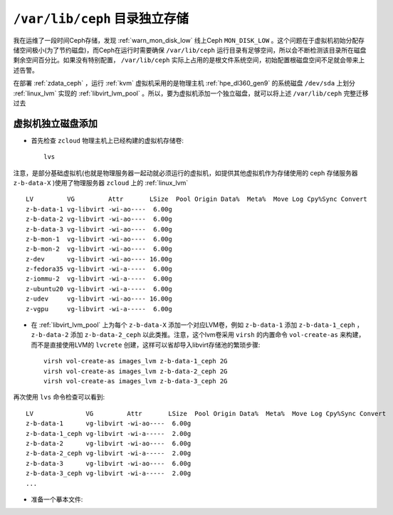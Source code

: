 .. _ceph_var_disk:

================================
``/var/lib/ceph`` 目录独立存储
================================

我在运维了一段时间Ceph存储，发现 :ref:`warn_mon_disk_low` 线上Ceph ``MON_DISK_LOW`` 。这个问题在于虚拟机初始分配存储空间极小(为了节约磁盘)，而Ceph在运行时需要确保 ``/var/lib/ceph`` 运行目录有足够空间，所以会不断检测该目录所在磁盘剩余空间百分比。如果没有特别配置， ``/var/lib/ceph``
实际上占用的是根文件系统空间，初始配置根磁盘空间不足就会带来上述告警。

在部署 :ref:`zdata_ceph` ，运行 :ref:`kvm` 虚拟机采用的是物理主机 :ref:`hpe_dl360_gen9` 的系统磁盘 ``/dev/sda`` 上划分 :ref:`linux_lvm` 实现的 :ref:`libvirt_lvm_pool` 。所以，要为虚拟机添加一个独立磁盘，就可以将上述 ``/var/lib/ceph`` 完整迁移过去

虚拟机独立磁盘添加
======================

- 首先检查 ``zcloud`` 物理主机上已经构建的虚拟机存储卷::

   lvs

注意，是部分基础虚拟机(也就是物理服务器一起动就必须运行的虚拟机，如提供其他虚拟机作为存储使用的 ceph 存储服务器 ``z-b-data-X`` )使用了物理服务器 ``zcloud`` 上的 :ref:`linux_lvm` ::

   LV         VG         Attr       LSize  Pool Origin Data%  Meta%  Move Log Cpy%Sync Convert
   z-b-data-1 vg-libvirt -wi-ao----  6.00g
   z-b-data-2 vg-libvirt -wi-ao----  6.00g
   z-b-data-3 vg-libvirt -wi-ao----  6.00g
   z-b-mon-1  vg-libvirt -wi-ao----  6.00g
   z-b-mon-2  vg-libvirt -wi-ao----  6.00g
   z-dev      vg-libvirt -wi-ao---- 16.00g
   z-fedora35 vg-libvirt -wi-a-----  6.00g
   z-iommu-2  vg-libvirt -wi-a-----  6.00g
   z-ubuntu20 vg-libvirt -wi-a-----  6.00g
   z-udev     vg-libvirt -wi-ao---- 16.00g
   z-vgpu     vg-libvirt -wi-a-----  6.00g 

- 在 :ref:`libvirt_lvm_pool` 上为每个 ``z-b-data-X`` 添加一个对应LVM卷，例如 ``z-b-data-1`` 添加 ``z-b-data-1_ceph`` ， ``z-b-data-2`` 添加 ``z-b-data-2_ceph`` 以此类推。注意，这个lvm卷采用 ``virsh`` 的内置命令 ``vol-create-as`` 来构建，而不是直接使用LVM的 ``lvcrete`` 创建，这样可以省却导入libvirt存储池的繁琐步骤::

   virsh vol-create-as images_lvm z-b-data-1_ceph 2G
   virsh vol-create-as images_lvm z-b-data-2_ceph 2G
   virsh vol-create-as images_lvm z-b-data-3_ceph 2G

再次使用 ``lvs`` 命令检查可以看到::

   LV              VG         Attr       LSize  Pool Origin Data%  Meta%  Move Log Cpy%Sync Convert
   z-b-data-1      vg-libvirt -wi-ao----  6.00g
   z-b-data-1_ceph vg-libvirt -wi-a-----  2.00g
   z-b-data-2      vg-libvirt -wi-ao----  6.00g
   z-b-data-2_ceph vg-libvirt -wi-a-----  2.00g
   z-b-data-3      vg-libvirt -wi-ao----  6.00g
   z-b-data-3_ceph vg-libvirt -wi-a-----  2.00g
   ...

- 准备一个摹本文件:
